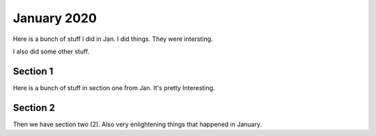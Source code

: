 .. start_include_label
January 2020
=============

Here is a bunch of stuff I did in Jan.  I did things.  They were intersting.

I also did some other stuff.

.. end_include_label

Section 1
^^^^^^^^^^^^^^^^^^^^^^^^^

Here is a bunch of stuff in section one from Jan.  It's pretty Interesting.


Section 2 
^^^^^^^^^^^^^^^^^^^^^^^^^
Then we have section two (2).  Also very enlightening things that happened in January.
